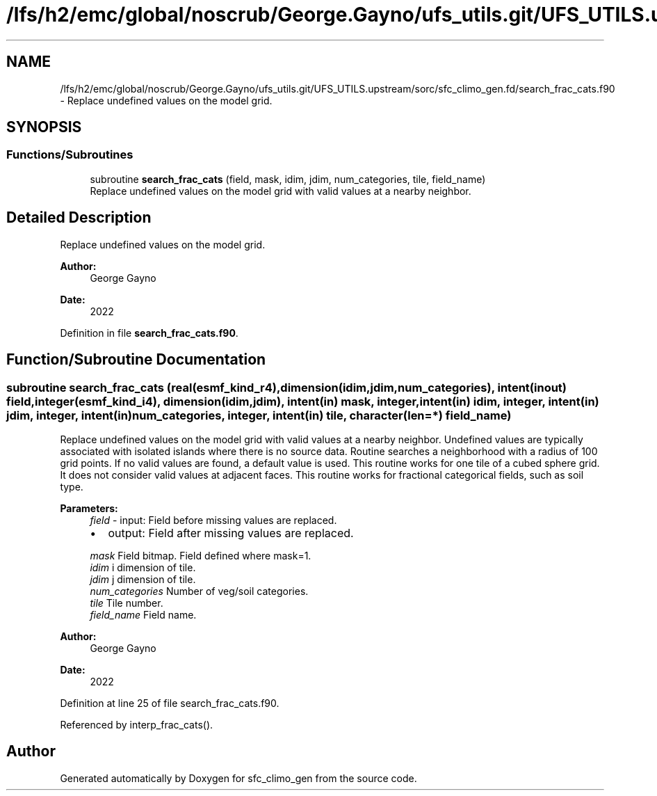 .TH "/lfs/h2/emc/global/noscrub/George.Gayno/ufs_utils.git/UFS_UTILS.upstream/sorc/sfc_climo_gen.fd/search_frac_cats.f90" 3 "Mon Apr 17 2023" "Version 1.10.0" "sfc_climo_gen" \" -*- nroff -*-
.ad l
.nh
.SH NAME
/lfs/h2/emc/global/noscrub/George.Gayno/ufs_utils.git/UFS_UTILS.upstream/sorc/sfc_climo_gen.fd/search_frac_cats.f90 \- Replace undefined values on the model grid\&.  

.SH SYNOPSIS
.br
.PP
.SS "Functions/Subroutines"

.in +1c
.ti -1c
.RI "subroutine \fBsearch_frac_cats\fP (field, mask, idim, jdim, num_categories, tile, field_name)"
.br
.RI "Replace undefined values on the model grid with valid values at a nearby neighbor\&. "
.in -1c
.SH "Detailed Description"
.PP 
Replace undefined values on the model grid\&. 


.PP
\fBAuthor:\fP
.RS 4
George Gayno 
.RE
.PP
\fBDate:\fP
.RS 4
2022 
.RE
.PP

.PP
Definition in file \fBsearch_frac_cats\&.f90\fP\&.
.SH "Function/Subroutine Documentation"
.PP 
.SS "subroutine search_frac_cats (real(esmf_kind_r4), dimension(idim,jdim,num_categories), intent(inout) field, integer(esmf_kind_i4), dimension(idim,jdim), intent(in) mask, integer, intent(in) idim, integer, intent(in) jdim, integer, intent(in) num_categories, integer, intent(in) tile, character(len=*) field_name)"

.PP
Replace undefined values on the model grid with valid values at a nearby neighbor\&. Undefined values are typically associated with isolated islands where there is no source data\&. Routine searches a neighborhood with a radius of 100 grid points\&. If no valid values are found, a default value is used\&. This routine works for one tile of a cubed sphere grid\&. It does not consider valid values at adjacent faces\&. This routine works for fractional categorical fields, such as soil type\&.
.PP
\fBParameters:\fP
.RS 4
\fIfield\fP - input: Field before missing values are replaced\&.
.IP "\(bu" 2
output: Field after missing values are replaced\&. 
.PP
.br
\fImask\fP Field bitmap\&. Field defined where mask=1\&. 
.br
\fIidim\fP i dimension of tile\&. 
.br
\fIjdim\fP j dimension of tile\&. 
.br
\fInum_categories\fP Number of veg/soil categories\&. 
.br
\fItile\fP Tile number\&. 
.br
\fIfield_name\fP Field name\&. 
.RE
.PP
\fBAuthor:\fP
.RS 4
George Gayno 
.RE
.PP
\fBDate:\fP
.RS 4
2022 
.RE
.PP

.PP
Definition at line 25 of file search_frac_cats\&.f90\&.
.PP
Referenced by interp_frac_cats()\&.
.SH "Author"
.PP 
Generated automatically by Doxygen for sfc_climo_gen from the source code\&.
